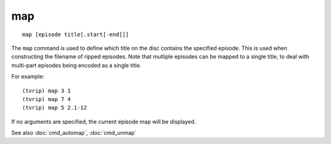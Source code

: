 .. tvrip: extract and transcode DVDs of TV series
..
.. Copyright (c) 2024 Dave Jones <dave@waveform.org.uk>
..
.. SPDX-License-Identifier: GPL-3.0-or-later

===
map
===

::

    map [episode title[.start[-end]]]

The ``map`` command is used to define which title on the disc contains the
specified episode. This is used when constructing the filename of ripped
episodes. Note that multiple episodes can be mapped to a single title, to deal
with multi-part episodes being encoded as a single title.

For example::

    (tvrip) map 3 1
    (tvrip) map 7 4
    (tvrip) map 5 2.1-12

If no arguments are specified, the current episode map will be displayed.

See also :doc:`cmd_automap`, :doc:`cmd_unmap`
